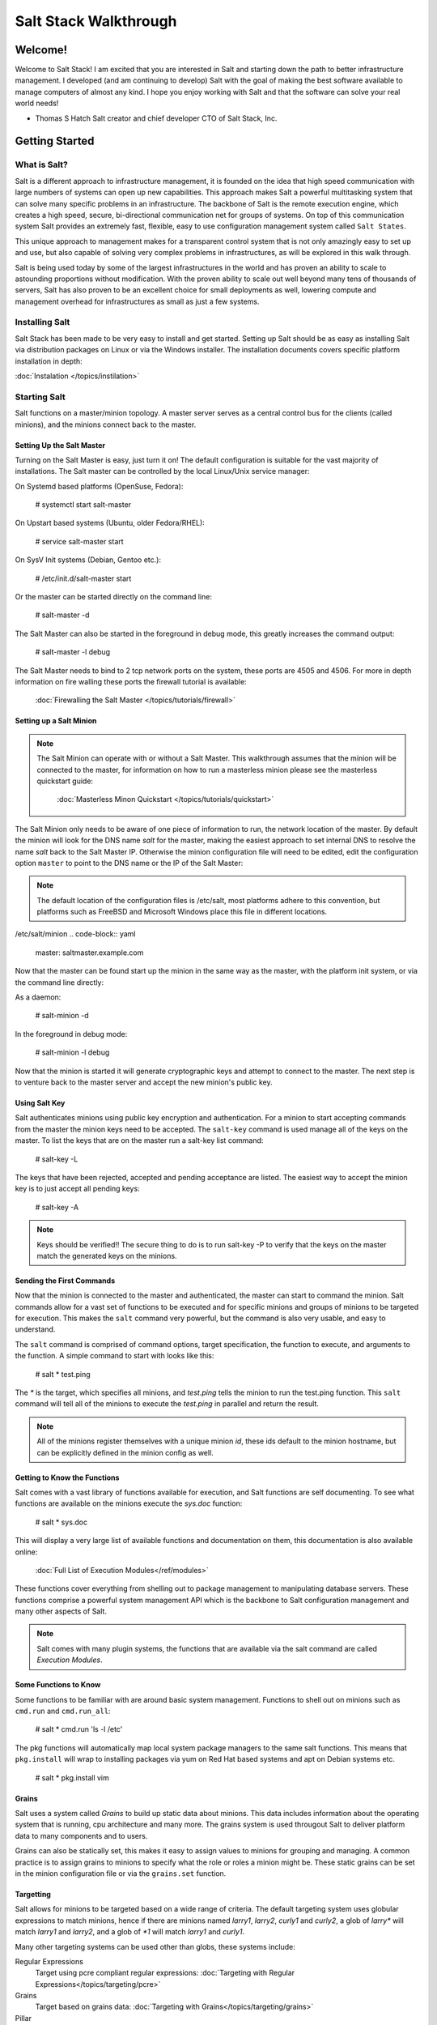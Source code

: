 ======================
Salt Stack Walkthrough
======================

Welcome!
========

Welcome to Salt Stack! I am excited that you are interested in Salt and
starting down the path to better infrastructure management. I developed
(and am continuing to develop) Salt with the goal of making the best
software available to manage computers of almost any kind. I hope you enjoy
working with Salt and that the software can solve your real world needs!

- Thomas S Hatch
  Salt creator and chief developer
  CTO of Salt Stack, Inc.


Getting Started
===============

What is Salt?
-------------

Salt is a different approach to infrastructure management, it is founded on
the idea that high speed communication with large numbers of systems can open
up new capabilities. This approach makes Salt a powerful multitasking system
that can solve many specific problems in an infrastructure. The backbone of
Salt is the remote execution engine, which creates a high speed, secure,
bi-directional communication net for groups of systems. On top of this
communication system Salt provides an extremely fast, flexible, easy to use
configuration management system called ``Salt States``.

This unique approach to management makes for a transparent control system that
is not only amazingly easy to set up and use, but also capable of solving very
complex problems in infrastructures, as will be explored in this walk through.

Salt is being used today by some of the largest infrastructures in the world
and has proven an ability to scale to astounding proportions without
modification. With the proven ability to scale out well beyond many tens of
thousands of servers, Salt has also proven to be an excellent choice for small
deployments as well, lowering compute and management overhead for
infrastructures as small as just a few systems.

Installing Salt
---------------

Salt Stack has been made to be very easy to install and get started. Setting
up Salt should be as easy as installing Salt via distribution packages on Linux
or via the Windows installer. The installation documents covers specific platform
installation in depth:

:doc:`Instalation </topics/instilation>`

Starting Salt
-------------

Salt functions on a master/minion topology. A master server serves as a
central control bus for the clients (called minions), and the minions connect
back to the master.

Setting Up the Salt Master
~~~~~~~~~~~~~~~~~~~~~~~~~~

Turning on the Salt Master is easy, just turn it on! The default configuration
is suitable for the vast majority of installations. The Salt master can be
controlled by the local Linux/Unix service manager:

On Systemd based platforms (OpenSuse, Fedora):

    # systemctl start salt-master

On Upstart based systems (Ubuntu, older Fedora/RHEL):

    # service salt-master start

On SysV Init systems (Debian, Gentoo etc.):

    # /etc/init.d/salt-master start

Or the master can be started directly on the command line:

    # salt-master -d

The Salt Master can also be started in the foreground in debug mode, this
greatly increases the command output:

    # salt-master -l debug

The Salt Master needs to bind to 2 tcp network ports on the system, these ports
are 4505 and 4506. For more in depth information on fire walling these ports
the firewall tutorial is available:

    :doc:`Firewalling the Salt Master </topics/tutorials/firewall>`

Setting up a Salt Minion
~~~~~~~~~~~~~~~~~~~~~~~~

.. note::

    The Salt Minion can operate with or without a Salt Master. This walkthrough
    assumes that the minion will be connected to the master, for information on
    how to run a masterless minion please see the masterless quickstart guide:

        :doc:`Masterless Minon Quickstart </topics/tutorials/quickstart>`

The Salt Minion only needs to be aware of one piece of information to run, the
network location of the master. By default the minion will look for the DNS
name `salt` for the master, making the easiest approach to set internal DNS to
resolve the name `salt` back to the Salt Master IP. Otherwise the minion
configuration file will need to be edited, edit the configuration option
``master`` to point to the DNS name or the IP of the Salt Master:

.. note::

    The default location of the configuration files is /etc/salt, most
    platforms adhere to this convention, but platforms such as FreeBSD and
    Microsoft Windows place this file in different locations.

/etc/salt/minion
.. code-block:: yaml

    master: saltmaster.example.com

Now that the master can be found start up the minion in the same way as the
master, with the platform init system, or via the command line directly:

As a daemon:

    # salt-minion -d

In the foreground in debug mode:

    # salt-minion -l debug

Now that the minion is started it will generate cryptographic keys and attempt
to connect to the master. The next step is to venture back to the master server
and accept the new minion's public key.

Using Salt Key
~~~~~~~~~~~~~~

Salt authenticates minions using public key encryption and authentication. For
a minion to start accepting commands from the master the minion keys need to be
accepted. The ``salt-key`` command is used manage all of the keys on the
master. To list the keys that are on the master run a salt-key list command:

    # salt-key -L

The keys that have been rejected, accepted and pending acceptance are listed.
The easiest way to accept the minion key is to just accept all pending keys:

    # salt-key -A

.. note::

    Keys should be verified!! The secure thing to do is to run salt-key -P to
    verify that the keys on the master match the generated keys on the
    minions.

Sending the First Commands
~~~~~~~~~~~~~~~~~~~~~~~~~~

Now that the minion is connected to the master and authenticated, the master 
can start to command the minion. Salt commands allow for a vast set of
functions to be executed and for specific minions and groups of minions to be
targeted for execution. This makes the ``salt`` command very powerful, but
the command is also very usable, and easy to understand.

The ``salt`` command is comprised of command options, target specification,
the function to execute, and arguments to the function. A simple command to
start with looks like this:

    # salt \* test.ping

The `\*` is the target, which specifies all minions, and `test.ping` tells the
minion to run the test.ping function. This ``salt`` command will tell all of
the minions to execute the `test.ping` in parallel and return the result.

.. note::

    All of the minions register themselves with a unique minion `id`, these
    ids default to the minion hostname, but can be explicitly defined in the
    minion config as well.

Getting to Know the Functions
~~~~~~~~~~~~~~~~~~~~~~~~~~~~~

Salt comes with a vast library of functions available for execution, and Salt
functions are self documenting. To see what functions are available on the
minions execute the `sys.doc` function:

    # salt \* sys.doc

This will display a very large list of available functions and documentation
on them, this documentation is also available online:

    :doc:`Full List of Execution Modules</ref/modules>`

These functions cover everything from shelling out to package management to
manipulating database servers. These functions comprise a powerful system
management API which is the backbone to Salt configuration management and many
other aspects of Salt.

.. note::

    Salt comes with many plugin systems, the functions that are available
    via the salt command are called `Execution Modules`.

Some Functions to Know
~~~~~~~~~~~~~~~~~~~~~~

Some functions to be familiar with are around basic system management. Functions
to shell out on minions such as ``cmd.run`` and ``cmd.run_all``:

    # salt \* cmd.run 'ls -l /etc'

The pkg functions will automatically map local system package managers to the
same salt functions. This means that ``pkg.install`` will wrap to installing
packages via yum on Red Hat based systems and apt on Debian systems etc.

    # salt \* pkg.install vim

Grains
~~~~~~

Salt uses a system called `Grains` to build up static data about minions. This
data includes information about the operating system that is running, cpu
architecture and many more. The grains system is used througout Salt to
deliver platform data to many components and to users.

Grains can also be statically set, this makes it easy to assign values to
minions for grouping and managing. A common practice is to assign grains to
minions to specify what the role or roles a minion might be. These static
grains can be set in the minion configuration file or via the ``grains.set``
function.

Targetting
~~~~~~~~~~

Salt allows for minions to be targeted based on a wide range of criteria.
The default targeting system uses globular expressions to match minions, hence
if there are minions named `larry1`, `larry2`, `curly1` and `curly2`, a glob
of `larry*` will match `larry1` and `larry2`, and a glob of `*1` will match
`larry1` and `curly1`.

Many other targeting systems can be used other than globs, these systems
include:

Regular Expressions
    Target using pcre compliant regular expressions:
    :doc:`Targeting with Regular Expressions</topics/targeting/pcre>`

Grains
    Target based on grains data:
    :doc:`Targeting with Grains</topics/targeting/grains>`

Pillar
    Target based on pillar data:
    :doc:`Targeting with Pillar</topics/targeting/pillar>`

IP
    Target based on ip addr/subnet/range:
    :doc:`Targeting with ipcidr</topics/targeting/ipcidr>`

Compound
    Create logic to target based on multiple targets:
    :doc:`Targeting with Compond</topics/targeting/compound>`

Nodegroup
    Target with nodegroups:
    :doc:`Targeting with Nodegroup</topics/targeting/nodegroups>`

The concepts of targets are used on the command line with salt, but also
function in many other areas as well, including the state system and the
systems used for acls and user permission restrictions.

Salt States
===========

Now that the basics are covered the time has come to evaluate `States`.
Salt `States`, or the `State System` is the component of Salt made for
configuration management. The State system is a fully functional configuration
management system which has been designed to be exceptionally powerful while
sill being simple to use, fast, lightweight, deterministic and with salty
levels of flexibility.

The state system is already available with a basic salt setup, no additional
configuration is available, states can be set up immediately without
